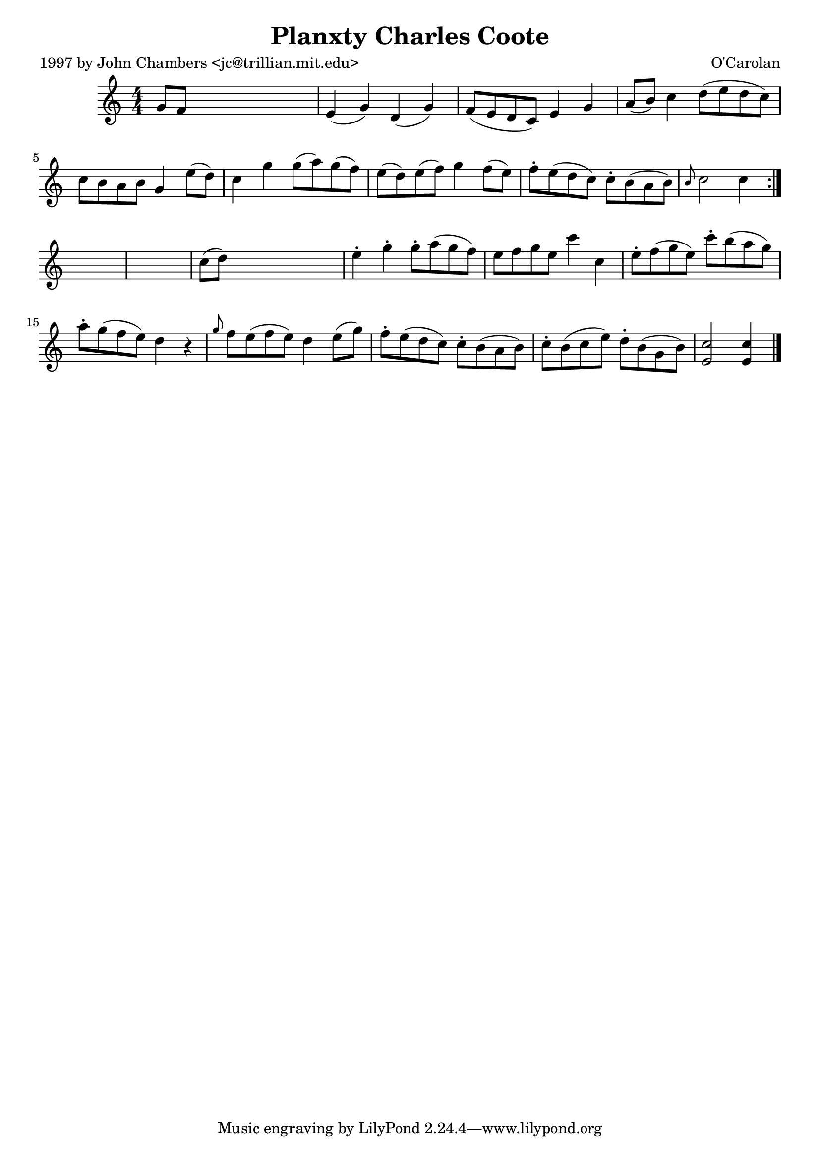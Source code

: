 
\version "2.16.2"
% automatically converted by musicxml2ly from xml/0671_jc.xml

%% additional definitions required by the score:
\language "english"


\header {
    poet = "1997 by John Chambers <jc@trillian.mit.edu>"
    encoder = "abc2xml version 63"
    encodingdate = "2015-01-25"
    composer = "O'Carolan"
    title = "Planxty Charles Coote"
    }

\layout {
    \context { \Score
        autoBeaming = ##f
        }
    }
PartPOneVoiceOne =  \relative g' {
    \repeat volta 2 {
        \key c \major \numericTimeSignature\time 4/4 g8 [ f8 ] s2. | % 2
        e4 ( g4 ) d4 ( g4 ) | % 3
        f8 ( [ e8 d8 c8 ) ] e4 g4 | % 4
        a8 ( [ b8 ) ] c4 d8 ( [ e8 d8 c8 ) ] | % 5
        c8 [ b8 a8 b8 ] g4 e'8 ( [ d8 ) ] | % 6
        c4 g'4 g8 ( [ a8 ) g8 ( f8 ) ] | % 7
        e8 ( [ d8 ) e8 ( f8 ) ] g4 f8 ( [ e8 ) ] | % 8
        f8 -. [ e8 ( d8 c8 ) ] c8 -. [ b8 ( a8 b8 ) ] | % 9
        \grace { b8 } c2 c4 }
    s4*5 | % 11
    c8 ( [ d8 ) ] s2. | % 12
    e4 -. g4 -. g8 -. [ a8 ( g8 f8 ) ] | % 13
    e8 [ f8 g8 e8 ] c'4 c,4 | % 14
    e8 -. [ f8 ( g8 e8 ) ] c'8 -. [ b8 ( a8 g8 ) ] | % 15
    a8 -. [ g8 ( f8 e8 ) ] d4 r4 | % 16
    \grace { g8 } f8 [ e8 ( f8 e8 ) ] d4 e8 ( [ g8 ) ] | % 17
    f8 -. [ e8 ( d8 c8 ) ] c8 -. [ b8 ( a8 b8 ) ] | % 18
    c8 -. [ b8 ( c8 e8 ) ] d8 -. [ b8 ( g8 b8 ) ] | % 19
    <c e,>2 <c e,>4 \bar "|."
    }


% The score definition
\score {
    <<
        \new Staff <<
            \context Staff << 
                \context Voice = "PartPOneVoiceOne" { \PartPOneVoiceOne }
                >>
            >>
        
        >>
    \layout {}
    % To create MIDI output, uncomment the following line:
    %  \midi {}
    }

